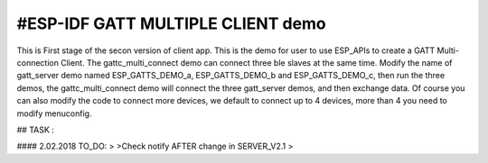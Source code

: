 #ESP-IDF GATT MULTIPLE CLIENT demo
========================

This is First stage of the secon version of client app.
This is the demo for user to use ESP_APIs to create a GATT Multi-connection Client.
The gattc_multi_connect demo can connect three ble slaves at the same time.
Modify the name of gatt_server demo named ESP_GATTS_DEMO_a, ESP_GATTS_DEMO_b and ESP_GATTS_DEMO_c, then run the three demos,
the gattc_multi_connect demo will connect the three gatt_server demos, and then exchange data.
Of course you can also modify the code to connect more devices, we default to connect up to 4 devices, more than 4 you need to modify menuconfig.



## TASK :

#### 2.02.2018 TO_DO: 
>
>Check notify AFTER change in SERVER_V2.1
>